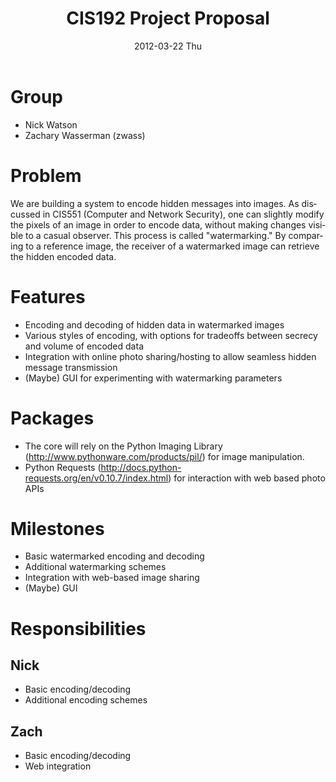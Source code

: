 #+TITLE:     CIS192 Project Proposal
#+DATE:      2012-03-22 Thu
#+DESCRIPTION:
#+KEYWORDS:
#+LANGUAGE:  en
#+OPTIONS:   H:3 num:t toc:t \n:nil @:t ::t |:t ^:t -:t f:t *:t <:t author:nil
#+OPTIONS:   TeX:t LaTeX:t skip:nil d:nil todo:t pri:nil tags:not-in-toc
#+INFOJS_OPT: view:nil toc:nil ltoc:t mouse:underline buttons:0 path:http://orgmode.org/org-info.js
#+EXPORT_SELECT_TAGS: export
#+EXPORT_EXCLUDE_TAGS: noexport
#+LINK_UP:   
#+LINK_HOME: 
#+XSLT:


* Group
  - Nick Watson
  - Zachary Wasserman (zwass)

* Problem
  We are building a system to encode hidden messages into images. As
  discussed in CIS551 (Computer and Network Security), one can
  slightly modify the pixels of an image in order to encode data,
  without making changes visible to a casual observer. This process is
  called "watermarking." By comparing to a reference image, the
  receiver of a watermarked image can retrieve the hidden encoded
  data.

* Features
  - Encoding and decoding of hidden data in watermarked images
  - Various styles of encoding, with options for tradeoffs between
    secrecy and volume of encoded data
  - Integration with online photo sharing/hosting to allow seamless
    hidden message transmission
  - (Maybe) GUI for experimenting with watermarking parameters

* Packages
  - The core will rely on the Python Imaging Library
    (http://www.pythonware.com/products/pil/) for image manipulation.
  - Python Requests
    (http://docs.python-requests.org/en/v0.10.7/index.html) for
    interaction with web based photo APIs

* Milestones
  - Basic watermarked encoding and decoding
  - Additional watermarking schemes
  - Integration with web-based image sharing
  - (Maybe) GUI

* Responsibilities
** Nick
   - Basic encoding/decoding
   - Additional encoding schemes
** Zach
   - Basic encoding/decoding
   - Web integration
     












